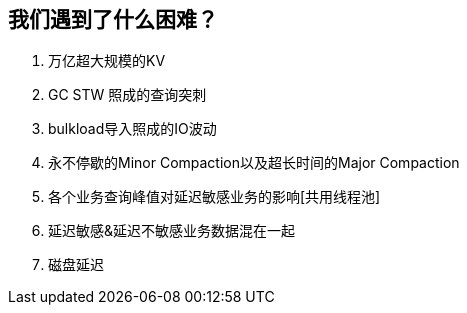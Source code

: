 == 我们遇到了什么困难？

. 万亿超大规模的KV
. GC STW 照成的查询突刺
. bulkload导入照成的IO波动
. 永不停歇的Minor Compaction以及超长时间的Major Compaction
. 各个业务查询峰值对延迟敏感业务的影响[共用线程池]
. 延迟敏感&延迟不敏感业务数据混在一起
. 磁盘延迟